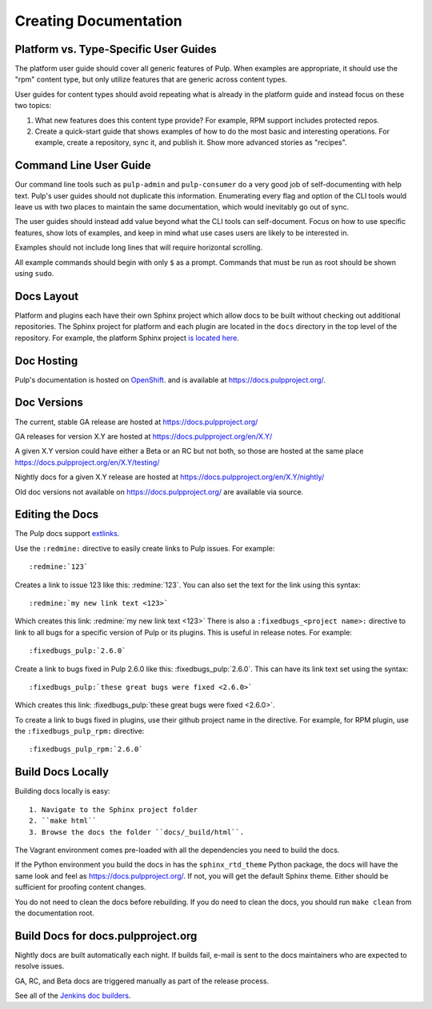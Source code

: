 Creating Documentation
======================

Platform vs. Type-Specific User Guides
--------------------------------------

The platform user guide should cover all generic features of Pulp. When examples
are appropriate, it should use the "rpm" content type, but only utilize features
that are generic across content types.

User guides for content types should avoid repeating what is already in the
platform guide and instead focus on these two topics:

1. What new features does this content type provide? For example, RPM support
   includes protected repos.

2. Create a quick-start guide that shows examples of how to do the most basic
   and interesting operations. For example, create a repository, sync it, and
   publish it. Show more advanced stories as "recipes".

Command Line User Guide
-----------------------

Our command line tools such as ``pulp-admin`` and ``pulp-consumer`` do a very
good job of self-documenting with help text. Pulp's user guides should not
duplicate this information. Enumerating every flag and option of the CLI tools
would leave us with two places to maintain the same documentation, which would
inevitably go out of sync.

The user guides should instead add value beyond what the CLI tools can
self-document. Focus on how to use specific features, show lots of examples, and
keep in mind what use cases users are likely to be interested in.

Examples should not include long lines that will require horizontal scrolling.

All example commands should begin with only ``$`` as a prompt. Commands that
must be run as root should be shown using ``sudo``.

Docs Layout
-----------

Platform and plugins each have their own Sphinx project which allow docs to be
built without checking out additional repositories. The Sphinx project for
platform and each plugin are located in the ``docs`` directory in the top level
of the repository. For example, the platform Sphinx project
`is located here <https://github.com/pulp/pulp/tree/master/docs>`_.

Doc Hosting
-----------

Pulp's documentation is hosted on `OpenShift <https://www.openshift.com/>`_.
and is available at `https://docs.pulpproject.org/ <https://docs.pulpproject.org/>`_.

Doc Versions
------------

The current, stable GA release are hosted at https://docs.pulpproject.org/

GA releases for version X.Y are hosted at https://docs.pulpproject.org/en/X.Y/

A given X.Y version could have either a Beta or an RC but not both, so
those are hosted at the same place https://docs.pulpproject.org/en/X.Y/testing/

Nightly docs for a given X.Y release are hosted at https://docs.pulpproject.org/en/X.Y/nightly/

Old doc versions not available on https://docs.pulpproject.org/ are available via source.

Editing the Docs
----------------

The Pulp docs support `extlinks <http://sphinx-doc.org/ext/extlinks.html>`_.

Use the ``:redmine:`` directive to easily create links to Pulp issues. For
example::

     :redmine:`123`

Creates a link to issue 123 like this: :redmine:`123`. You can also set the
text for the link using this syntax::

     :redmine:`my new link text <123>`

Which creates this link: :redmine:`my new link text <123>` There is also a
``:fixedbugs_<project name>:`` directive to link to all bugs for a specific
version of Pulp or its plugins.
This is useful in release notes. For example::

     :fixedbugs_pulp:`2.6.0`

Create a link to bugs fixed in Pulp 2.6.0 like this: :fixedbugs_pulp:`2.6.0`. This can
have its link text set using the syntax::

     :fixedbugs_pulp:`these great bugs were fixed <2.6.0>`

Which creates this link: :fixedbugs_pulp:`these great bugs were fixed <2.6.0>`.

To create a link to bugs fixed in plugins, use their github project name in the directive.
For example, for RPM plugin, use the ``:fixedbugs_pulp_rpm:`` directive::

     :fixedbugs_pulp_rpm:`2.6.0`

Build Docs Locally
------------------

Building docs locally is easy::

    1. Navigate to the Sphinx project folder
    2. ``make html``
    3. Browse the docs the folder ``docs/_build/html``.

The Vagrant environment comes pre-loaded with all the dependencies you need
to build the docs.

If the Python environment you build the docs in has the ``sphinx_rtd_theme``
Python package, the docs will have the same look and feel as
`https://docs.pulpproject.org/ <https://docs.pulpproject.org/>`_. If not,
you will get the default Sphinx theme. Either should be sufficient for
proofing content changes.

You do not need to clean the docs before rebuilding. If you do need to
clean the docs, you should run ``make clean`` from the documentation root.

Build Docs for docs.pulpproject.org
-----------------------------------

Nightly docs are built automatically each night. If builds fail,
e-mail is sent to the docs maintainers who are expected to resolve issues.

GA, RC, and Beta docs are triggered manually as part of the release process.

See all of the `Jenkins doc builders <https://pulp-jenkins.rhev-ci-vms.eng.
rdu2.redhat.com/view/Docs%20Builders/>`_.
